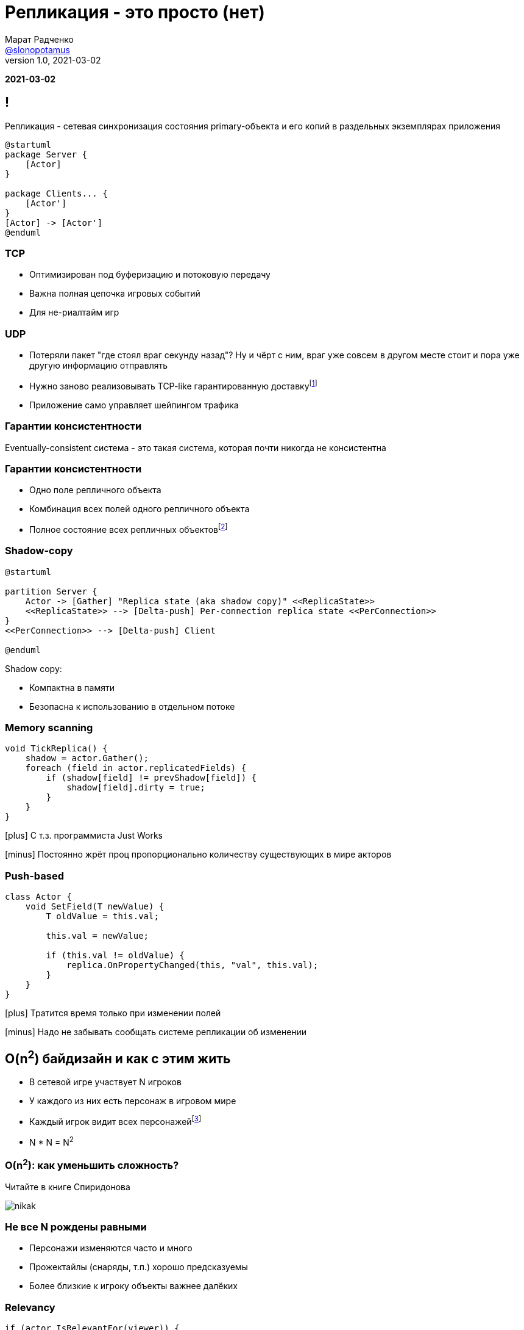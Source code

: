 = Репликация - это просто (нет)
Марат Радченко <https://github.com/slonopotamus[@slonopotamus]>
v1.0, 2021-03-02
:source-highlighter: highlightjs
:revealjs_hash: true
:revealjs_theme: league
:revealjsdir: https://cdn.jsdelivr.net/npm/reveal.js@3.9.2
:icons: font
:imagesdir: images

**{revdate}**

== !

Репликация - сетевая синхронизация состояния primary-объекта и его копий в раздельных экземплярах приложения

[plantuml]
----
@startuml
package Server {
    [Actor]
}

package Clients... {
    [Actor']
}
[Actor] -> [Actor']
@enduml
----

=== TCP

* Оптимизирован под буферизацию и потоковую передачу
* Важна полная цепочка игровых событий
* Для не-риалтайм игр

=== UDP

* Потеряли пакет "где стоял враг секунду назад"?
Ну и чёрт с ним, враг уже совсем в другом месте стоит и пора уже другую информацию отправлять
* Нужно заново реализовывать TCP-like гарантированную доставкуfootnote:[Однако это someone else's problem,{space}обычно в игровом движке уже реализовано]
* Приложение само управляет шейпингом трафика

=== Гарантии консистентности

Eventually-consistent система - это такая система, которая почти никогда не консистентна

=== Гарантии консистентности

* Одно поле репличного объекта
* Комбинация всех полей одного репличного объекта
* Полное состояние всех репличных объектовfootnote:[На практике не встречается примерно никогда]

=== Shadow-copy

[plantuml]
----
@startuml

partition Server {
    Actor -> [Gather] "Replica state (aka shadow copy)" <<ReplicaState>>
    <<ReplicaState>> --> [Delta-push] Per-connection replica state <<PerConnection>>
}
<<PerConnection>> --> [Delta-push] Client

@enduml
----

Shadow copy:

* Компактна в памяти
* Безопасна к использованию в отдельном потоке

=== Memory scanning

[source,csharp]
----
void TickReplica() {
    shadow = actor.Gather();
    foreach (field in actor.replicatedFields) {
        if (shadow[field] != prevShadow[field]) {
            shadow[field].dirty = true;
        }
    }
}
----

[.text-left]
--
icon:plus[] С т.з. программиста Just Works

icon:minus[] Постоянно жрёт проц пропорционально количеству существующих в мире акторов

--

=== Push-based

[source,csharp]
----
class Actor {
    void SetField(T newValue) {
        T oldValue = this.val;

        this.val = newValue;

        if (this.val != oldValue) {
            replica.OnPropertyChanged(this, "val", this.val);
        }
    }
}
----

[.text-left]
--
icon:plus[] Тратится время только при изменении полей

icon:minus[] Надо не забывать сообщать системе репликации об изменении
--

== O(n^2^) байдизайн и как с этим жить

* В сетевой игре участвует N игроков
* У каждого из них есть персонаж в игровом мире
* Каждый игрок видит всех персонажейfootnote:[Не совсем и не всегда]
* N * N = N^2^

=== O(n^2^): как уменьшить сложность?

Читайте в книге Спиридонова

image::nikak.png[]

=== Не все N рождены равными

* Персонажи изменяются часто и много
* Прожектайлы (снаряды, т.п.) хорошо предсказуемы
* Более близкие к игроку объекты важнее далёких

=== Relevancy

[source,csharp]
----
if (actor.IsRelevantFor(viewer)) {
    actor.Replicate(viewer);
} else {
    actor.Unreplicate(viewer);
}
----

=== Frequency

[source,csharp]
----
FramesBetweenUpdates = Round(ServerTickRate / Actor.NetUpdateFrequency);
----

Реже выполняются обновления Actor -> Replica State, а значит реже per-connection state отличается от Replica State.

=== Dormancy

[source,csharp]
----
void TickReplica() {
    if (!actor.IsDormant()) {
        // update Replica State
    }
}
----

=== Distance-based priority

Чем дальше от игрока сетевой актор, тем реже выполняется Replica State -> per-connection state.

=== Replication graph

* Акторы группируются на сервере (например, по сетке на карте)
* Отсечение "неинтересных" игроку акторов делается на уровне *групп*

== Server-server репликация aka "распил"

TODO

== End of theory

== Применение в UE4, memory scanning

[source,cpp]
----
class AReplica : public AActor {
    AReplica() { bReplicates = true; }

    UPROPERTY(Replicated)
    int32 Foo;

    void GetLifetimeReplicatedProps(...) const {
	    DOREPLIFETIME(ThisClass, Foo);
    }
}
----

=== Применение в UE4, push model

[source,cpp]
----
class AReplica : public AActor {
    AReplica() { bReplicates = true; }

    UPROPERTY(Replicated)
    int32 Foo;

    void SetFoo(int32 NewVal) {
        Foo = NewVal;
        MARK_PROPERTY_DIRTY_FROM_NAME(ThisClass, Foo, this);
    }
    void GetLifetimeReplicatedProps(...) const {
        FDoRepLifetimeParams Params; Params.bIsPushBased = true;
        DOREPLIFETIME_WITH_PARAMS_FAST(ThisClass, Foo, Params);
    }
}
----

=== !

.Relevancy
* `Actor::IsNetRelevantFor(viewer)`
* `Actor::NetCullDistanceSquared`
* `Actor::bAlwaysRelevant`

=== !

.Frequency
* `Actor::NetUpdatePriority`

.Priority
* `Actor::NetPriority`

.Dormancy
* `Actor::SetNetDormancy(...)`

=== !

https://www.unrealengine.com/en-US/tech-blog/replication-graph-overview-and-proper-replication-methods[Replication Graph]

Since 4.20

== The End
